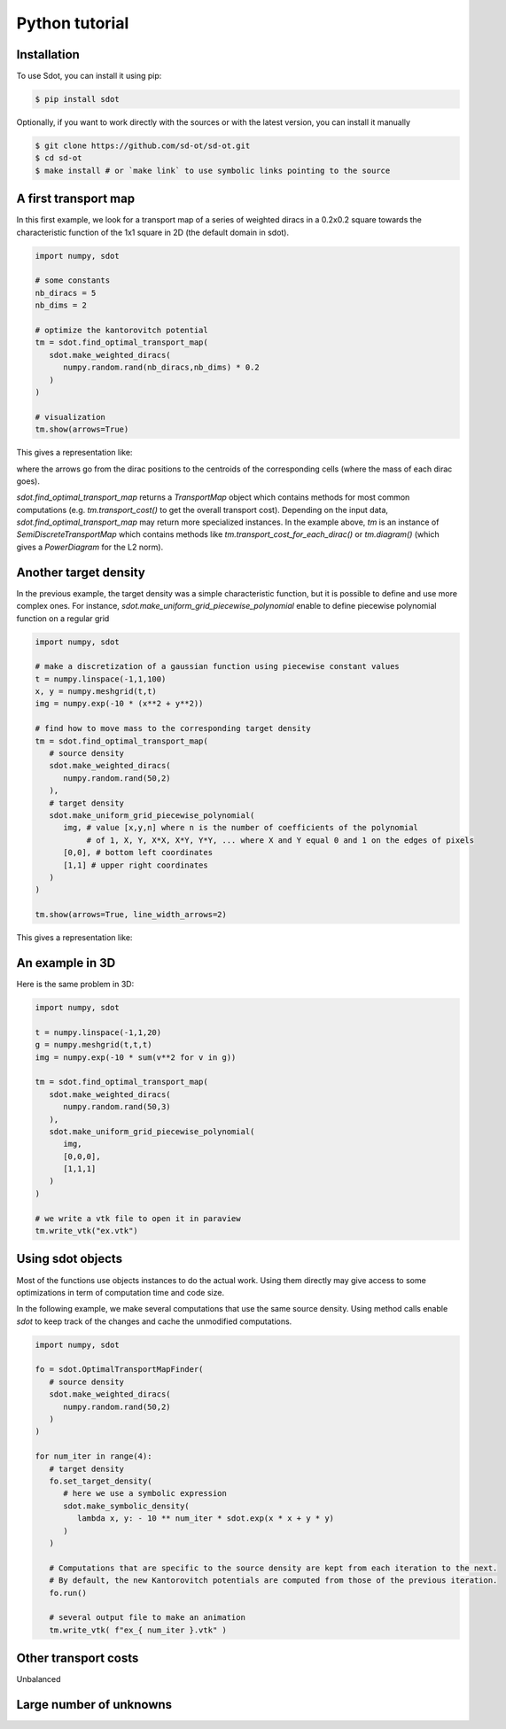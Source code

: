Python tutorial
===============

.. _installation:

Installation
------------

To use Sdot, you can install it using pip:

.. code-block:: console

   $ pip install sdot

Optionally, if you want to work directly with the sources or with the latest version, you can install it manually

.. code-block:: console

   $ git clone https://github.com/sd-ot/sd-ot.git
   $ cd sd-ot
   $ make install # or `make link` to use symbolic links pointing to the source


A first transport map
---------------------

In this first example, we look for a transport map of a series of weighted diracs in a 0.2x0.2 square towards the characteristic function of the 1x1 square in 2D (the default domain in sdot).

.. code-block:: python

   import numpy, sdot

   # some constants
   nb_diracs = 5
   nb_dims = 2

   # optimize the kantorovitch potential
   tm = sdot.find_optimal_transport_map(
      sdot.make_weighted_diracs(
         numpy.random.rand(nb_diracs,nb_dims) * 0.2
      )
   )

   # visualization
   tm.show(arrows=True)

This gives a representation like:

.. image:: images/ex_arrow.png

where the arrows go from the dirac positions to the centroids of the corresponding cells (where the mass of each dirac goes).

`sdot.find_optimal_transport_map` returns a `TransportMap` object which contains methods for most common computations (e.g. `tm.transport_cost()` to get the overall transport cost). Depending on the input data, `sdot.find_optimal_transport_map` may return more specialized instances. In the example above, `tm` is an instance of `SemiDiscreteTransportMap` which contains methods like `tm.transport_cost_for_each_dirac()` or `tm.diagram()` (which gives a `PowerDiagram` for the L2 norm).


Another target density
----------------------

In the previous example, the target density was a simple characteristic function, but it is possible to define and use more complex ones. For instance, `sdot.make_uniform_grid_piecewise_polynomial` enable to define piecewise polynomial function on a regular grid

.. code-block:: python

   import numpy, sdot

   # make a discretization of a gaussian function using piecewise constant values
   t = numpy.linspace(-1,1,100)
   x, y = numpy.meshgrid(t,t)
   img = numpy.exp(-10 * (x**2 + y**2))

   # find how to move mass to the corresponding target density
   tm = sdot.find_optimal_transport_map(
      # source density
      sdot.make_weighted_diracs(
         numpy.random.rand(50,2)
      ),
      # target density
      sdot.make_uniform_grid_piecewise_polynomial(
         img, # value [x,y,n] where n is the number of coefficients of the polynomial
              # of 1, X, Y, X*X, X*Y, Y*Y, ... where X and Y equal 0 and 1 on the edges of pixels
         [0,0], # bottom left coordinates
         [1,1] # upper right coordinates
      )
   )

   tm.show(arrows=True, line_width_arrows=2)

This gives a representation like:

.. image:: images/ex_exp.png


An example in 3D
----------------

Here is the same problem in 3D:

.. code-block:: python

   import numpy, sdot

   t = numpy.linspace(-1,1,20)
   g = numpy.meshgrid(t,t,t)
   img = numpy.exp(-10 * sum(v**2 for v in g))

   tm = sdot.find_optimal_transport_map(
      sdot.make_weighted_diracs(
         numpy.random.rand(50,3)
      ),
      sdot.make_uniform_grid_piecewise_polynomial(
         img,
         [0,0,0],
         [1,1,1]
      )
   )

   # we write a vtk file to open it in paraview
   tm.write_vtk("ex.vtk")

.. image:: images/ex_3d.png


Using sdot objects
------------------

Most of the functions use objects instances to do the actual work. Using them directly may give access to some optimizations in term of computation time and code size.

In the following example, we make several computations that use the same source density. Using method calls enable `sdot` to keep track of the changes and cache the unmodified computations.


.. code-block:: python

   import numpy, sdot

   fo = sdot.OptimalTransportMapFinder(
      # source density
      sdot.make_weighted_diracs(
         numpy.random.rand(50,2)
      )
   )

   for num_iter in range(4):
      # target density
      fo.set_target_density(
         # here we use a symbolic expression
         sdot.make_symbolic_density(
            lambda x, y: - 10 ** num_iter * sdot.exp(x * x + y * y)
         )
      )

      # Computations that are specific to the source density are kept from each iteration to the next.
      # By default, the new Kantorovitch potentials are computed from those of the previous iteration.
      fo.run()

      # several output file to make an animation
      tm.write_vtk( f"ex_{ num_iter }.vtk" )



Other transport costs
---------------------

Unbalanced



Large number of unknowns
------------------------




